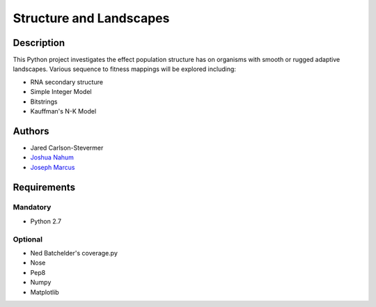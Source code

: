 ========================
Structure and Landscapes
========================

Description
===========
This Python project investigates the effect population structure has on 
organisms with smooth or rugged adaptive landscapes. Various sequence to
fitness mappings will be explored including:

* RNA secondary structure
* Simple Integer Model 
* Bitstrings
* Kauffman's N-K Model

Authors
=======
* Jared Carlson-Stevermer
* `Joshua Nahum`_ 
* `Joseph Marcus`_
.. _`Joseph Marcus` : josephhmarcus@gmail.com 
.. _`Joshua Nahum` : josh@nahum.us

Requirements
============

Mandatory
+++++++++
* Python 2.7

Optional
++++++++
* Ned Batchelder's coverage.py
* Nose
* Pep8
* Numpy
* Matplotlib

